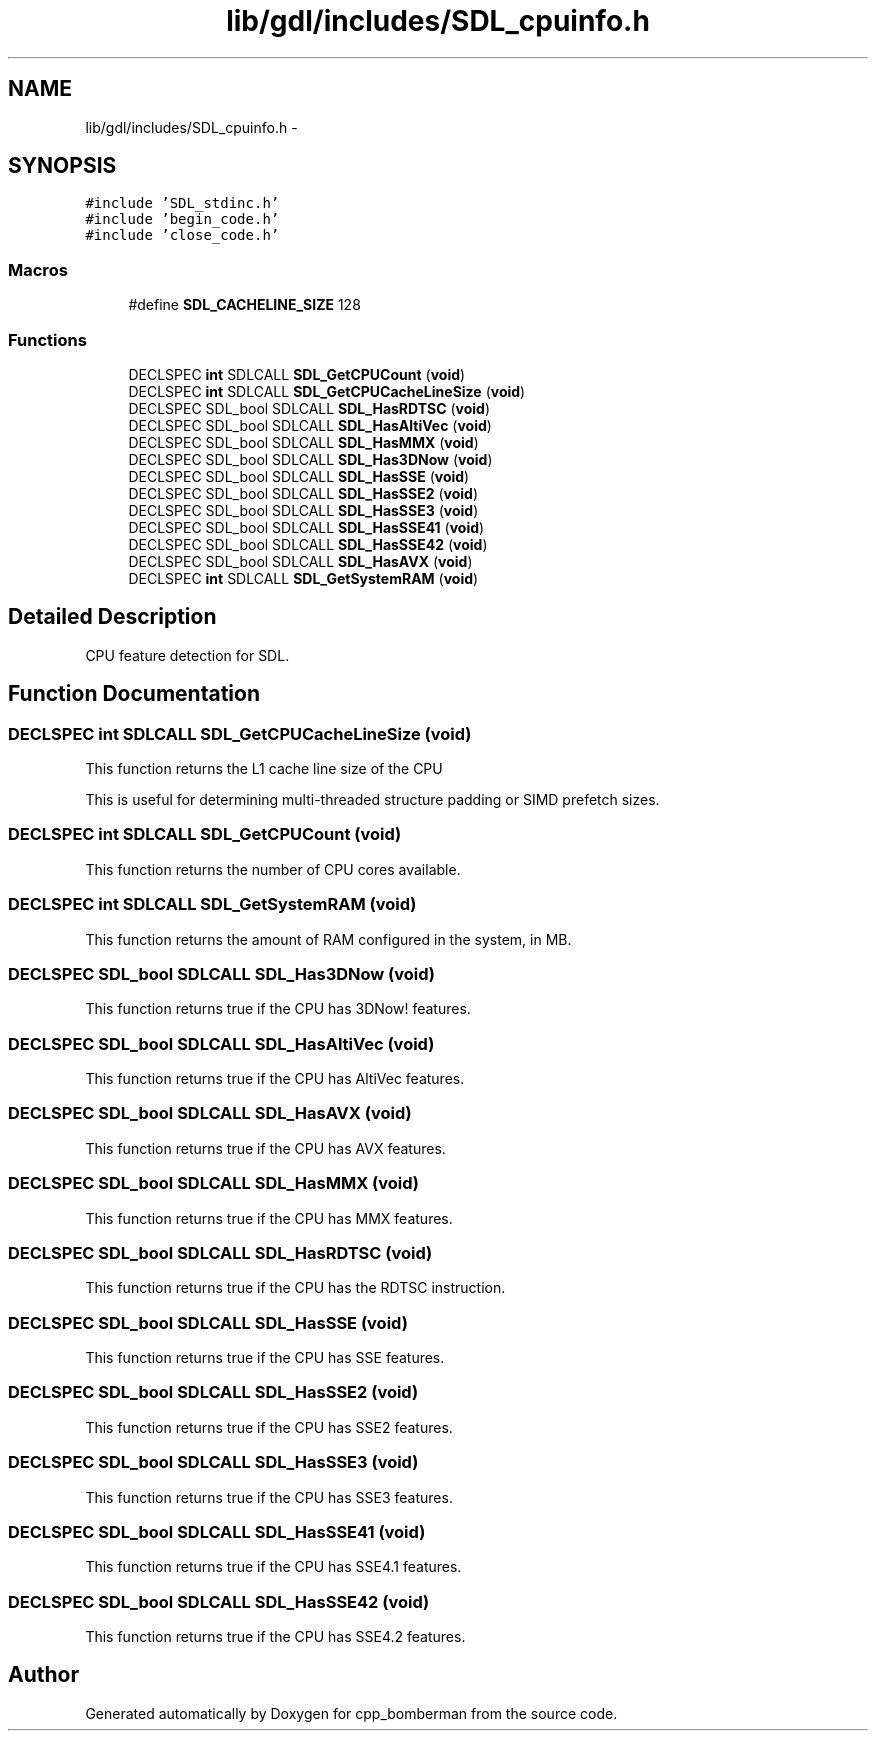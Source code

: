 .TH "lib/gdl/includes/SDL_cpuinfo.h" 3 "Sun Jun 7 2015" "Version 0.42" "cpp_bomberman" \" -*- nroff -*-
.ad l
.nh
.SH NAME
lib/gdl/includes/SDL_cpuinfo.h \- 
.SH SYNOPSIS
.br
.PP
\fC#include 'SDL_stdinc\&.h'\fP
.br
\fC#include 'begin_code\&.h'\fP
.br
\fC#include 'close_code\&.h'\fP
.br

.SS "Macros"

.in +1c
.ti -1c
.RI "#define \fBSDL_CACHELINE_SIZE\fP   128"
.br
.in -1c
.SS "Functions"

.in +1c
.ti -1c
.RI "DECLSPEC \fBint\fP SDLCALL \fBSDL_GetCPUCount\fP (\fBvoid\fP)"
.br
.ti -1c
.RI "DECLSPEC \fBint\fP SDLCALL \fBSDL_GetCPUCacheLineSize\fP (\fBvoid\fP)"
.br
.ti -1c
.RI "DECLSPEC SDL_bool SDLCALL \fBSDL_HasRDTSC\fP (\fBvoid\fP)"
.br
.ti -1c
.RI "DECLSPEC SDL_bool SDLCALL \fBSDL_HasAltiVec\fP (\fBvoid\fP)"
.br
.ti -1c
.RI "DECLSPEC SDL_bool SDLCALL \fBSDL_HasMMX\fP (\fBvoid\fP)"
.br
.ti -1c
.RI "DECLSPEC SDL_bool SDLCALL \fBSDL_Has3DNow\fP (\fBvoid\fP)"
.br
.ti -1c
.RI "DECLSPEC SDL_bool SDLCALL \fBSDL_HasSSE\fP (\fBvoid\fP)"
.br
.ti -1c
.RI "DECLSPEC SDL_bool SDLCALL \fBSDL_HasSSE2\fP (\fBvoid\fP)"
.br
.ti -1c
.RI "DECLSPEC SDL_bool SDLCALL \fBSDL_HasSSE3\fP (\fBvoid\fP)"
.br
.ti -1c
.RI "DECLSPEC SDL_bool SDLCALL \fBSDL_HasSSE41\fP (\fBvoid\fP)"
.br
.ti -1c
.RI "DECLSPEC SDL_bool SDLCALL \fBSDL_HasSSE42\fP (\fBvoid\fP)"
.br
.ti -1c
.RI "DECLSPEC SDL_bool SDLCALL \fBSDL_HasAVX\fP (\fBvoid\fP)"
.br
.ti -1c
.RI "DECLSPEC \fBint\fP SDLCALL \fBSDL_GetSystemRAM\fP (\fBvoid\fP)"
.br
.in -1c
.SH "Detailed Description"
.PP 
CPU feature detection for SDL\&. 
.SH "Function Documentation"
.PP 
.SS "DECLSPEC \fBint\fP SDLCALL SDL_GetCPUCacheLineSize (\fBvoid\fP)"
This function returns the L1 cache line size of the CPU
.PP
This is useful for determining multi-threaded structure padding or SIMD prefetch sizes\&. 
.SS "DECLSPEC \fBint\fP SDLCALL SDL_GetCPUCount (\fBvoid\fP)"
This function returns the number of CPU cores available\&. 
.SS "DECLSPEC \fBint\fP SDLCALL SDL_GetSystemRAM (\fBvoid\fP)"
This function returns the amount of RAM configured in the system, in MB\&. 
.SS "DECLSPEC SDL_bool SDLCALL SDL_Has3DNow (\fBvoid\fP)"
This function returns true if the CPU has 3DNow! features\&. 
.SS "DECLSPEC SDL_bool SDLCALL SDL_HasAltiVec (\fBvoid\fP)"
This function returns true if the CPU has AltiVec features\&. 
.SS "DECLSPEC SDL_bool SDLCALL SDL_HasAVX (\fBvoid\fP)"
This function returns true if the CPU has AVX features\&. 
.SS "DECLSPEC SDL_bool SDLCALL SDL_HasMMX (\fBvoid\fP)"
This function returns true if the CPU has MMX features\&. 
.SS "DECLSPEC SDL_bool SDLCALL SDL_HasRDTSC (\fBvoid\fP)"
This function returns true if the CPU has the RDTSC instruction\&. 
.SS "DECLSPEC SDL_bool SDLCALL SDL_HasSSE (\fBvoid\fP)"
This function returns true if the CPU has SSE features\&. 
.SS "DECLSPEC SDL_bool SDLCALL SDL_HasSSE2 (\fBvoid\fP)"
This function returns true if the CPU has SSE2 features\&. 
.SS "DECLSPEC SDL_bool SDLCALL SDL_HasSSE3 (\fBvoid\fP)"
This function returns true if the CPU has SSE3 features\&. 
.SS "DECLSPEC SDL_bool SDLCALL SDL_HasSSE41 (\fBvoid\fP)"
This function returns true if the CPU has SSE4\&.1 features\&. 
.SS "DECLSPEC SDL_bool SDLCALL SDL_HasSSE42 (\fBvoid\fP)"
This function returns true if the CPU has SSE4\&.2 features\&. 
.SH "Author"
.PP 
Generated automatically by Doxygen for cpp_bomberman from the source code\&.
